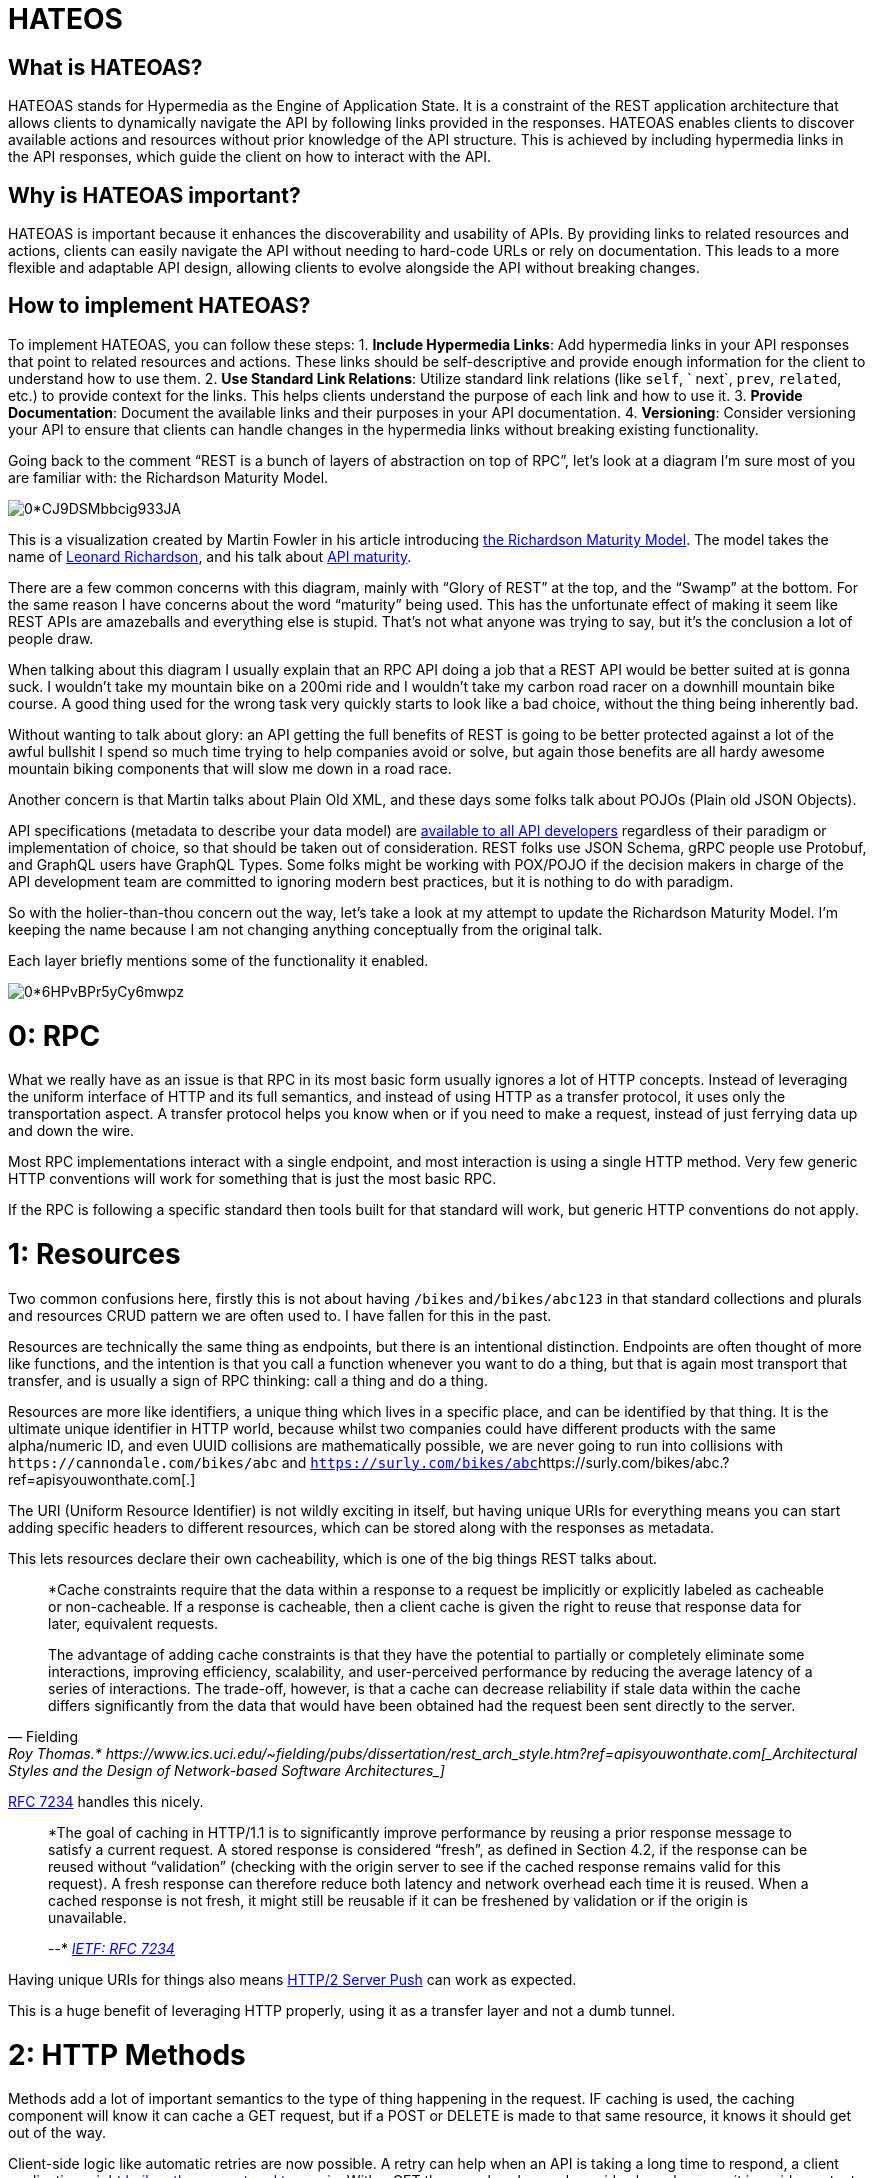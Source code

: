 = HATEOS 

== What is HATEOAS?

HATEOAS stands for Hypermedia as the Engine of Application State. It is a constraint of the REST application architecture that allows clients to dynamically navigate the API by following links provided in the responses.
HATEOAS enables clients to discover available actions and resources without prior knowledge of the API structure. This is achieved by including hypermedia links in the API responses, which guide the client on how to interact with the API.

== Why is HATEOAS important?

HATEOAS is important because it enhances the discoverability and usability of APIs. By providing links to related resources and actions, clients can easily navigate the API without needing to hard-code URLs or rely on documentation. This leads to a more flexible and adaptable API design, allowing clients to evolve alongside the API without breaking changes.

== How to implement HATEOAS?

To implement HATEOAS, you can follow these steps:
1. **Include Hypermedia Links**: Add hypermedia links in your API responses that point to related resources and actions. These links should be self-descriptive and provide enough information for the client to understand how to use them.
2. **Use Standard Link Relations**: Utilize standard link relations (like `self`, `
next`, `prev`, `related`, etc.) to provide context for the links. This helps clients understand the purpose of each link and how to use it.
3. **Provide Documentation**: Document the available links and their purposes in your API documentation.
4. **Versioning**: Consider versioning your API to ensure that clients can handle changes
in the hypermedia links without breaking existing functionality.

// TODO Layers of abstraction on top of RPC

// TODO Next available actions

// TODO Standards (JSON:API, HAL, etc.)
// http://restfuljson.org/




Going back to the comment "`REST is a bunch of layers of abstraction on top of RPC`", let's look at a diagram I'm sure most of you are familiar with: the Richardson Maturity Model.

image::https://miro.medium.com/v2/resize:fit:1000/0*CJ9DSMbbcig933JA.png[]

This is a visualization created by Martin Fowler in his article introducing https://www.martinfowler.com/articles/richardsonMaturityModel.html?ref=apisyouwonthate.com[the Richardson Maturity Model]. The model takes the name of https://twitter.com/leonardr?ref=apisyouwonthate.com[Leonard Richardson], and his talk about https://www.crummy.com/writing/speaking/2008-QCon/act3.html?ref=apisyouwonthate.com[API maturity].

There are a few common concerns with this diagram, mainly with "`Glory of REST`" at the top, and the "`Swamp`" at the bottom. For the same reason I have concerns about the word "`maturity`" being used. This has the unfortunate effect of making it seem like REST APIs are amazeballs and everything else is stupid. That's not what anyone was trying to say, but it's the conclusion a lot of people draw.

When talking about this diagram I usually explain that an RPC API doing a job that a REST API would be better suited at is gonna suck. I wouldn't take my mountain bike on a 200mi ride and I wouldn't take my carbon road racer on a downhill mountain bike course. A good thing used for the wrong task very quickly starts to look like a bad choice, without the thing being inherently bad.

Without wanting to talk about glory: an API getting the full benefits of REST is going to be better protected against a lot of the awful bullshit I spend so much time trying to help companies avoid or solve, but again those benefits are all hardy awesome mountain biking components that will slow me down in a road race.

Another concern is that Martin talks about Plain Old XML, and these days some folks talk about POJOs (Plain old JSON Objects).

API specifications (metadata to describe your data model) are https://apisyouwonthate.com/blog/commit-to-api-contracts[available to all API developers] regardless of their paradigm or implementation of choice, so that should be taken out of consideration. REST folks use JSON Schema, gRPC people use Protobuf, and GraphQL users have GraphQL Types. Some folks might be working with POX/POJO if the decision makers in charge of the API development team are committed to ignoring modern best practices, but it is nothing to do with paradigm.

So with the holier-than-thou concern out the way, let's take a look at my attempt to update the Richardson Maturity Model. I'm keeping the name because I am not changing anything conceptually from the original talk.

Each layer briefly mentions some of the functionality it enabled.

image::https://miro.medium.com/v2/resize:fit:1400/0*6HPvBPr5yCy6mwpz.png[]

= 0: RPC

What we really have as an issue is that RPC in its most basic form usually ignores a lot of HTTP concepts. Instead of leveraging the uniform interface of HTTP and its full semantics, and instead of using HTTP as a transfer protocol, it uses only the transportation aspect. A transfer protocol helps you know when or if you need to make a request, instead of just ferrying data up and down the wire.

Most RPC implementations interact with a single endpoint, and most interaction is using a single HTTP method. Very few generic HTTP conventions will work for something that is just the most basic RPC.

If the RPC is following a specific standard then tools built for that standard will work, but generic HTTP conventions do not apply.

= 1: Resources

Two common confusions here, firstly this is not about having `/bikes` and``/bikes/abc123`` in that standard collections and plurals and resources CRUD pattern we are often used to. I have fallen for this in the past.

Resources are technically the same thing as endpoints, but there is an intentional distinction. Endpoints are often thought of more like functions, and the intention is that you call a function whenever you want to do a thing, but that is again most transport that transfer, and is usually a sign of RPC thinking: call a thing and do a thing.

Resources are more like identifiers, a unique thing which lives in a specific place, and can be identified by that thing. It is the ultimate unique identifier in HTTP world, because whilst two companies could have different products with the same alpha/numeric ID, and even UUID collisions are mathematically possible, we are never going to run into collisions with `+https://cannondale.com/bikes/abc+` and https://surly.com/bikes/abc.?ref=apisyouwonthate.com[`+https://surly.com/bikes/abc+`]https://surly.com/bikes/abc.?ref=apisyouwonthate.com[.]

The URI (Uniform Resource Identifier) is not wildly exciting in itself, but having unique URIs for everything means you can start adding specific headers to different resources, which can be stored along with the responses as metadata.

This lets resources declare their own cacheability, which is one of the big things REST talks about.

[,Fielding, Roy Thomas.* https://www.ics.uci.edu/~fielding/pubs/dissertation/rest_arch_style.htm?ref=apisyouwonthate.com[_Architectural Styles and the Design of Network-based Software Architectures_]]
____
*Cache constraints require that the data within a response to a request be implicitly or explicitly labeled as cacheable or non-cacheable. If a response is cacheable, then a client cache is given the right to reuse that response data for later, equivalent requests.

The advantage of adding cache constraints is that they have the potential to partially or completely eliminate some interactions, improving efficiency, scalability, and user-perceived performance by reducing the average latency of a series of interactions. The trade-off, however, is that a cache can decrease reliability if stale data within the cache differs significantly from the data that would have been obtained had the request been sent directly to the server.
____

https://tools.ietf.org/html/rfc7234?ref=apisyouwonthate.com[RFC 7234] handles this nicely.

____
*The goal of caching in HTTP/1.1 is to significantly improve performance by reusing a prior response message to satisfy a current request. A stored response is considered "`fresh`", as defined in Section 4.2, if the response can be reused without "`validation`" (checking with the origin server to see if the cached response remains valid for this request). A fresh response can therefore reduce both latency and network overhead each time it is reused. When a cached response is not fresh, it might still be reusable if it can be freshened by validation or if the origin is unavailable.

--* https://tools.ietf.org/html/rfc7234?ref=apisyouwonthate.com[_IETF: RFC 7234_]
____

Having unique URIs for things also means https://www.smashingmagazine.com/2017/04/guide-http2-server-push/?ref=apisyouwonthate.com[HTTP/2 Server Push] can work as expected.

This is a huge benefit of leveraging HTTP properly, using it as a transfer layer and not a dumb tunnel.

= 2: HTTP Methods

Methods add a lot of important semantics to the type of thing happening in the request. IF caching is used, the caching component will know it can cache a GET request, but if a POST or DELETE is made to that same resource, it knows it should get out of the way.

Client-side logic like automatic retries are now possible. A retry can help when an API is taking a long time to respond, a client application might https://apisyouwonthate.com/blog/taking-a-timeout-from-poor-performance[bail on the request and try again]. With a GET there are barely any downsides here, because it is an idempotent request that should not have any destructive actions. You could GET a thing 3479 times and you would just have that data.

Retrying a POST could be dangerous, as maybe before the timeout was reached, it had managed to change some records in the database, send some emails, charge a credit card, etc.

PUT and PATCH would be fine, because PUT is idempotent and just obliterates the result, and PATCH usually has a "`from`" and "`to`" meaning if the request is made a second time the "`from`" would probably not match.

People see POST vs PUT vs PATCH and get upset about having to https://apisyouwonthate.com/blog/put-vs-patch-vs-json-patch[learn the difference], but again these semantics are baked into HTTP tooling instead of everyone being forced to `updatePartialThing` and `updateFullThing` and invent other conventions around idempotency...

If you are a fan of gRPC you will be thinking that a lot of this stuff sounds possible, and you're right! The gRPC "`HTTP Bridge`" adds these two layers of abstraction, to make it a bit more HTTPish. It's not a REST bridge as some people call it, because it's missing this next layer...

= 3: Hypermedia Controls

Hypermedia Controls is shorthand for "`Hypermedia as the Engine of Application State`" (HATEOAS), which is quite a simple concept. Instead of an API being just a datastore-over-HTTP, it becomes a state machine-over-HTTP. It's still got data, but it can also offer "`next available actions`" in self describing ways.

Think about an invoice saying it is payable, instead of you needing to figure out if it can be paid based on the lack of a `paid_date`, or maybe there is a `status: pending`, but maybe a new status gets added and pending doesn't mean you can pay it anymore... Client applications break, or need to be versioned, both of which wastes developer time and company money.

Having a link show up called "`pay`" if the invoice is payable means the client application knows when to pay, and so long as a good hypermedia format is used the client application will know _how_ to pay, as the controls can mention what data is required, offering the means to https://blog.apisyouwonthate.com/the-many-amazing-uses-of-json-schema-client-side-validation-c78a11fbde45?ref=apisyouwonthate.com[validate that data client side] before you even send a HTTP request to the server... transfer > transportation, helped us out again!

The most basic level of hypermedia is shoving links into the response body (thanks Resources!) but then the client has to do a lot of detective work to figure out what they can do next. In the past folks would just shrug and say "`you have a URL and a link relation, that's a good start`", but these days there are quite a few popular Hypermedia Formats around which make things a whole lot easier than that.

We've talked in a lot more depth about https://apisyouwonthate.com/blog/representing-state-in-rest-and-graphql[representing state in APIs] for more of a general overview.

Most APIs that call themselves REST stop short of the last layer, which mean they are what many people all RESTish, or just a HTTP API. That's not to be snotty, it's because Hypermedia Controls make it a REST API, it is a huge chunk of the point.

Sometimes it's a lack of education on the topic, where people just literally have no idea what HATEOAS is about. Fair enough! Other times folks think they understand it, and think that HATEOAS is about forcing you to make loads of HTTP requests to get the same amount of data. That usually shows they're thinking about transportation and not transfer, and these days with HTTP/2 even if you were needing to make "`more calls`" the performance impact is negligible.

= Next

Once you get to the REST part of the diagram that doesn't mean your API is suddenly infallible and perfect in all ways forever.

Shoddy resource design will make any API a pain to work with regardless of the paradigm being used, and https://medium.com/%40%5F%5Fxuorig%5F%5F/the-tension-between-data-use-case-driven-graphql-apis-8f982198653b?ref=apisyouwonthate.com[GraphQL developers are starting to notice that] now.

A focus on model design that meets the needs of your clients is important, and APIs can evolve over time to trim away useless data, and create composite resources to minimize network chattiness. JSON Schema just got a https://github.com/json-schema-org/json-schema-spec/pull/737?ref=apisyouwonthate.com[deprecated keyword] too which can make https://blog.apisyouwonthate.com/api-evolution-for-rest-http-apis-b4296519e564?ref=apisyouwonthate.com[API evolution] a whole lot easier.

= Hypermedia + gRPC / GraphQL

When talking about Hypermedia Controls, people have said things like "`That's not just something REST can do, gRPC could do that if you used the HTTP Bridge and added links!`"

Comically they were saying this in a shouty, red faced, gRPC-defending way, and my answer was "`Yes! Absolutely, if you add Hypermedia Controls to a RPC API along with all these other things then you have literally made it a REST API!`" REST is a collection of ideas, and you can use those ideas anywhere you like.

A few prominent GraphQL people have been trying to figure a way to get Hypermedia Controls into GraphQL for a while. If they figure it out, GraphQL would not be following this diagram exactly, but we can call "`query`" and "`mutation`" close enough to HTTP Methods to give them a pass, and the only thing missing is resources (URIs). Missing URIs is a larger problem for GraphQL because it pretty much destroys their chance of using HTTP/2 Server Push, meaning they're left turning to vendor specific solutions like https://www.apollographql.com/docs/graphql-subscriptions/?ref=apisyouwonthate.com[Apollo Subscriptions] and other non-standard https://blog.apollographql.com/introducing-defer-in-apollo-server-f6797c4e9d6e?ref=apisyouwonthate.com[@defer] extensions things for that.

= Summary

Anyway, APIs don't always need Hypermedia Controls, nor do they _need_ any of this.

For example, full-stack developers often think REST is a waste of time because they are just trying to query the database and get that information to the presentation layer. They do not need to bake cache controls into the message itself because they can just set the caching in the client application which is probably open in another window on their machine. They know when to use retries or not, because they wrote their application codes and know what they mean, so who cares about leaning on HTTP semantics for that.

Those developers have absolutely nothing in common with developers trying to provide consistent functionality to a wide variety of client teams who might be on different floors or different continents, where communicating change or how to infer state might be a costly problem. Those teams might be using all sorts of network and client tooling like caching middlewares, monitoring services, inspection proxies, and you don't want to restrict what tools they're able to work with because that could lose you business.

Then there are all the scenarios in between.

Not all cars need to be bullet proof, not all conversations need a translator, not all underwear needs to be edible, and not all APIs need to be REST. 👍

Check out our article https://apisyouwonthate.com/blog/picking-the-right-api-paradigm[_Picking the Right API Paradigm_] to see when you might want to consider using REST, and when you should use something else.
